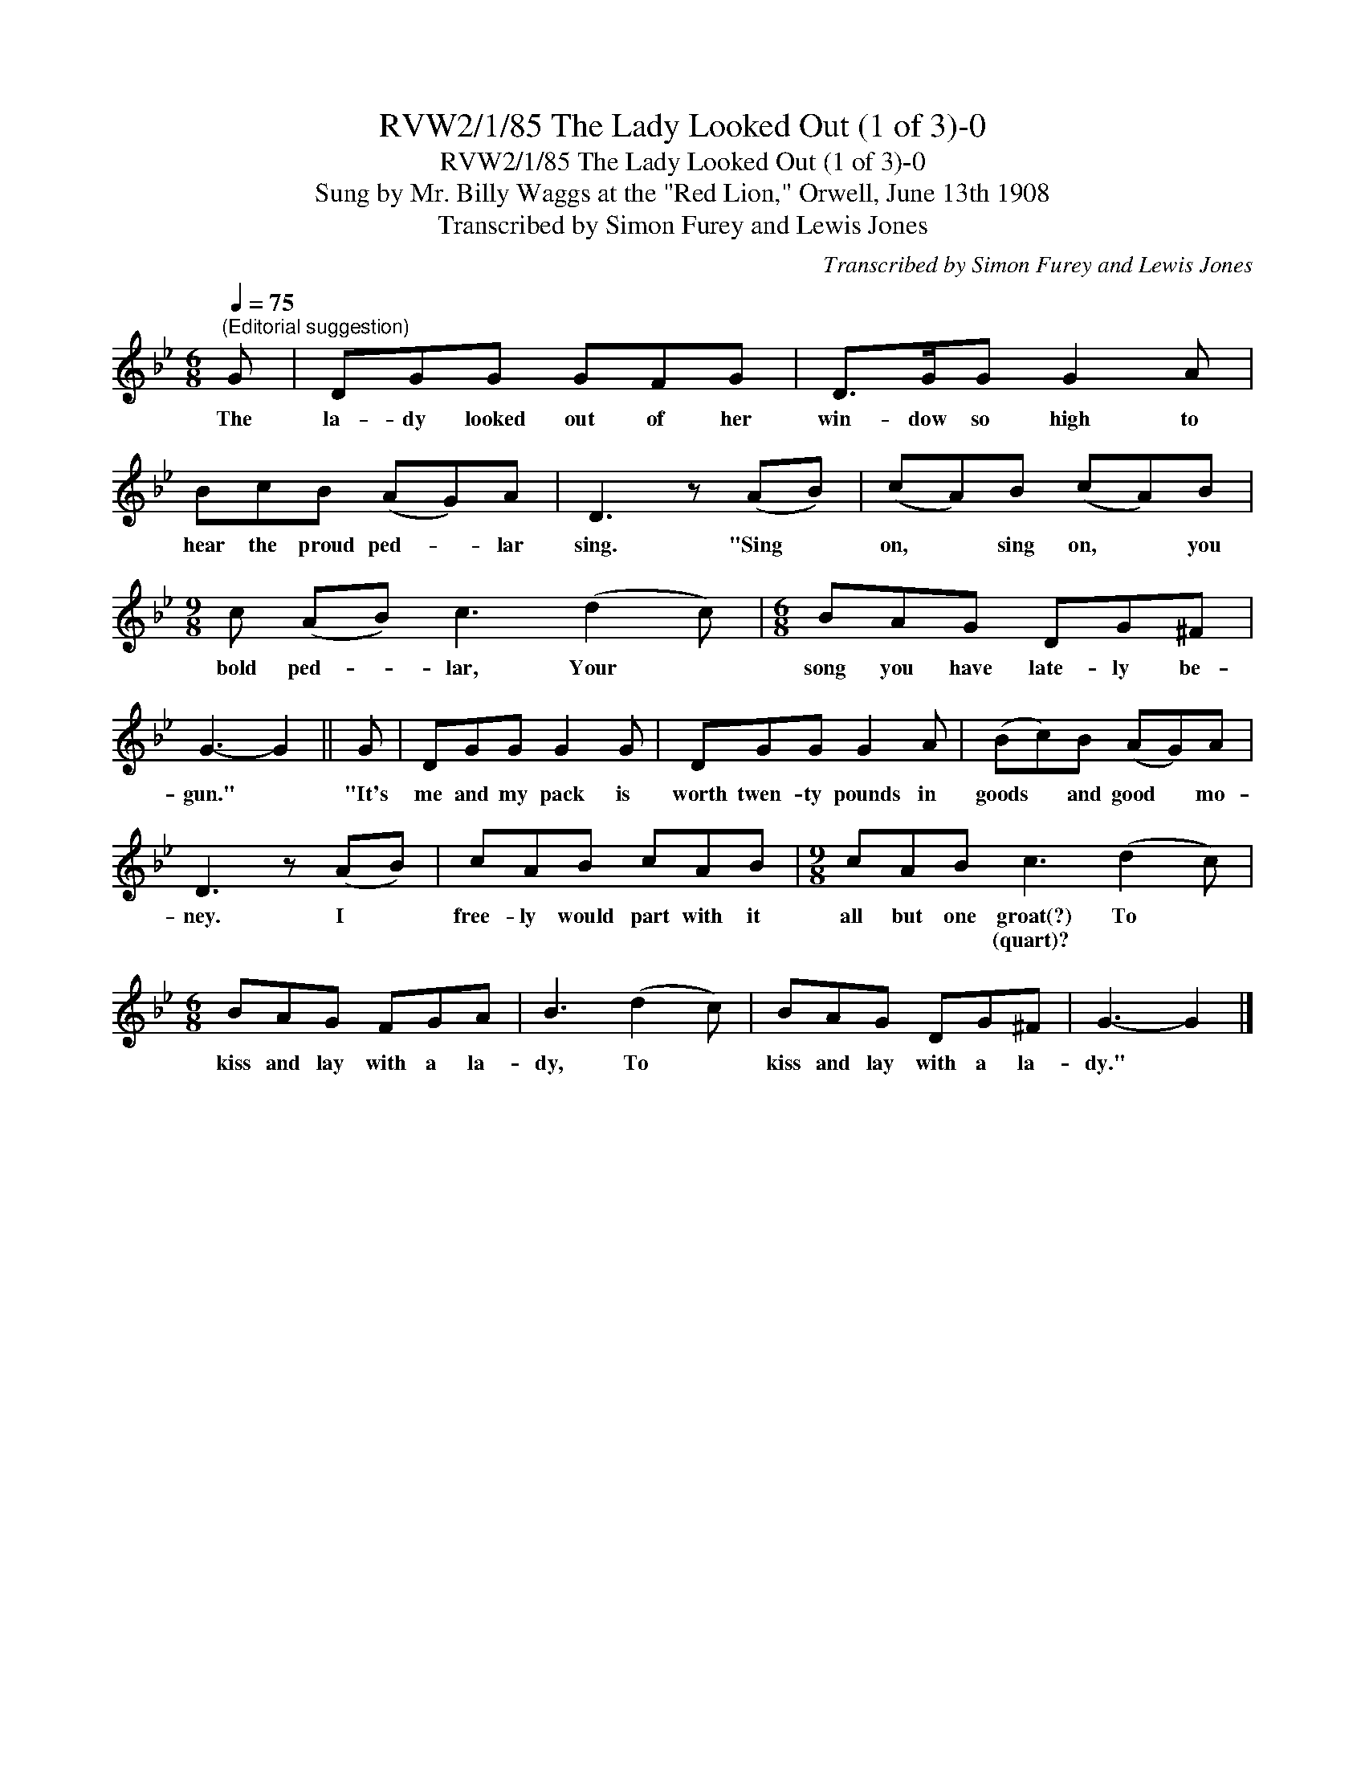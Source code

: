 X:1
T:RVW2/1/85 The Lady Looked Out (1 of 3)-0
T:RVW2/1/85 The Lady Looked Out (1 of 3)-0
T:Sung by Mr. Billy Waggs at the "Red Lion," Orwell, June 13th 1908
T:Transcribed by Simon Furey and Lewis Jones
C:Transcribed by Simon Furey and Lewis Jones
L:1/8
Q:1/4=75
M:6/8
K:Gmin
V:1 treble 
V:1
"^(Editorial suggestion)" G | DGG GFG | D>GG G2 A | BcB (AG)A | D3 z (AB) | (cA)B (cA)B | %6
w: The|la- dy looked out of her|win- dow so high to|hear the proud ped- * lar|sing. "Sing *|on, * sing on, * you|
w: ||||||
[M:9/8] c (AB) c3 (d2 c) |[M:6/8] BAG DG^F | G3- G2 || G | DGG G2 G | DGG G2 A | (Bc)B (AG)A | %13
w: bold ped- * lar, Your *|song you have late- ly be-|gun." *|"It's|me and my pack is|worth twen- ty pounds in|goods * and good * mo-|
w: |||||||
 D3 z (AB) | cAB cAB |[M:9/8] cAB c3 (d2 c) |[M:6/8] BAG FGA | B3 (d2 c) | BAG DG^F | G3- G2 |] %20
w: ney. I *|free- ly would part with it|all but one groat(?) To *|kiss and lay with a la-|dy, To *|kiss and lay with a la-|dy." *|
w: ||* * * (quart)? * *|||||

